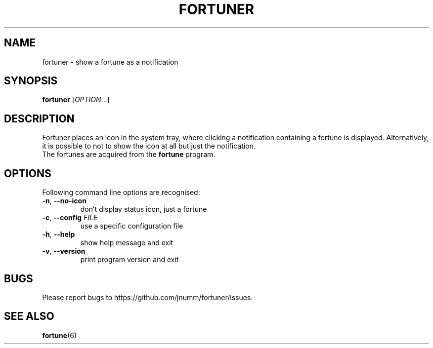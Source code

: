 .TH FORTUNER "6" "May 2012" "fortuner" ""
.SH NAME
fortuner \- show a fortune as a notification
.SH SYNOPSIS
.B fortuner
[\fIOPTION\fR...]
.SH DESCRIPTION
Fortuner places an icon in the system tray, where clicking a
notification containing a fortune is displayed. Alternatively, it is
possible to not to show the icon at all but just the notification.
.TP
The fortunes are acquired from the \fBfortune\fR program.
.SH OPTIONS
Following command line options are recognised:
.TP
\fB\-n\fR, \fB\-\-no\-icon\fR
don't display status icon, just a fortune
.TP
\fB\-c\fR, \fB\-\-config\fR \fIFILE\fR
use a specific configuration file
.TP
\fB\-h\fR, \fB\-\-help\fR
show help message and exit
.TP
\fB\-v\fR, \fB\-\-version\fR
print program version and exit
.SH BUGS
Please report bugs to https://github.com/jnumm/fortuner/issues.
.SH "SEE ALSO"
.BR fortune (6)
